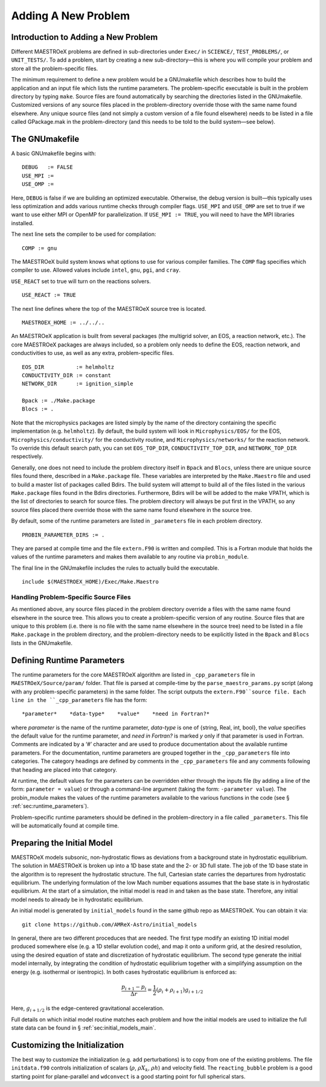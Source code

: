 .. _sec:adding_problems:

**********************
Adding A New Problem
**********************

Introduction to Adding a New Problem
====================================

Different MAESTROeX problems are defined in sub-directories under
``Exec/`` in ``SCIENCE/``, ``TEST_PROBLEMS/``, or ``UNIT_TESTS/``.
To add a problem, start by creating a new sub-directory—this is
where you will compile your problem and store all the problem-specific
files.

The minimum requirement to define a new problem would be a
GNUmakefile which describes how to build the application and an
input file which lists the runtime parameters. The problem-specific
executable is built in the problem directory by typing ``make``.
Source files are found automatically by searching the directories
listed in the GNUmakefile. Customized versions of any source
files placed in the problem-directory override those with the same
name found elsewhere. Any unique source files (and not simply a
custom version of a file found elsewhere) needs to be listed in a file
called GPackage.mak in the problem-directory (and this needs to
be told to the build system—see below).

.. _sec:makefile:

The GNUmakefile
===============

A basic GNUmakefile begins with:

::

      DEBUG   := FALSE
      USE_MPI := 
      USE_OMP := 

Here, ``DEBUG`` is false if we are building an optimized executable.
Otherwise, the debug version is built—this typically uses less
optimization and adds various runtime checks through compiler flags.
``USE_MPI`` and ``USE_OMP`` are set to true if we want to use either MPI
or OpenMP for parallelization. If ``USE_MPI := TRUE``, you will need to
have the MPI libraries installed.

The next line sets the compiler to be used for compilation:

::

      COMP := gnu

The MAESTROeX build system knows what options to use for various
compiler families. The ``COMP`` flag specifies which compiler to
use. Allowed values include ``intel``, ``gnu``, ``pgi``, and ``cray``. 

``USE_REACT`` set to true will turn on the reactions solvers.

::

      USE_REACT := TRUE

The next line defines where the top of the MAESTROeX source tree is located.

::

      MAESTROEX_HOME := ../../..

An MAESTROeX application is built from several packages (the
multigrid solver, an EOS, a reaction network, etc.). The core
MAESTROeX packages are always included, so a problem only needs
to define the EOS, reaction network, and conductivities to
use, as well as any extra, problem-specific files.

::

    EOS_DIR          := helmholtz   
    CONDUCTIVITY_DIR := constant
    NETWORK_DIR      := ignition_simple

    Bpack := ./Make.package
    Blocs := .

Note that the microphysics packages are listed simply by the name of
the directory containing the specific implementation (e.g. ``helmholtz``).
By default, the build system will look in ``Microphysics/EOS/`` for
the EOS, ``Microphysics/conductivity/`` for the conductivity routine,
and ``Microphysics/networks/`` for the reaction network. To
override this default search path, you can set ``EOS_TOP_DIR``,
``CONDUCTIVITY_TOP_DIR``, and ``NETWORK_TOP_DIR`` respectively.

Generally, one does not need to include the problem directory itself
in ``Bpack`` and ``Blocs``, unless there are unique source files found there,
described in a ``Make.package`` file. These variables are
interpreted by the ``Make.Maestro`` file and used to build a master
list of packages called Bdirs. The build system will attempt
to build all of the files listed in the various ``Make.package``
files found in the Bdirs directories. Furthermore,
Bdirs will be will be added to the make VPATH, which
is the list of directories to search for source files. The problem
directory will always be put first in the VPATH, so any source
files placed there override those with the same name found elsewhere
in the source tree.

By default, some of the runtime parameters are listed in
``_parameters`` file in each problem directory.

::
   
    PROBIN_PARAMETER_DIRS := .
   
They are parsed at compile time and the file ``extern.F90``
is written and compiled. This is a Fortran module that holds the values of
the runtime parameters and makes them available to any routine via
``probin_module``.

The final line in the GNUmakefile includes the rules to actually
build the executable.

::

      include $(MAESTROEX_HOME)/Exec/Make.Maestro

Handling Problem-Specific Source Files
--------------------------------------

As mentioned above, any source files placed in the problem directory
override a files with the same name found elsewhere in the source
tree. This allows you to create a problem-specific version of any
routine. Source files that are unique to this problem (i.e. there is
no file with the same name elsewhere in the source tree) need to be
listed in a file ``Make.package`` in the problem directory, and
the problem-directory needs to be explicitly listed in the ``Bpack``
and ``Blocs`` lists in the GNUmakefile.

.. _sec:def_runtime_param:

Defining Runtime Parameters
===========================

The runtime parameters for the core MAESTROeX algorithm are listed in
``_cpp_parameters`` file in ``MAESTROeX/Source/param/`` folder.
That file is parsed at compile-time by the ``parse_maestro_params.py``
script (along with any problem-specific parameters) in the same folder.
The script outputs the ``extern.F90``source file.
Each line in the ``_cpp_parameters`` file has the form::

  *parameter*    *data-type*    *value*    *need in Fortran?* 

where *parameter* is the name of the runtime parameter,
*data-type* is one of {string, Real, int, bool},
the *value* specifies the default value for the runtime parameter,
and *need in Fortran?* is marked *y* only if that parameter is
used in Fortran. Comments are indicated by a ‘#’ character and are
used to produce documentation about the available runtime parameters.
For the documentation, runtime parameters are grouped together
in the ``_cpp_parameters`` file into categories. The category headings
are defined by comments in the ``_cpp_parameters`` file and any comments
following that heading are placed into that category.

At runtime, the default values for the parameters can be overridden
either through the inputs file (by adding a line of the form:
``parameter = value``) or through a command-line argument (taking the
form: ``-parameter value``). The probin_module makes the
values of the runtime parameters available to the various functions
in the code (see § :ref:`sec:runtime_parameters`).

Problem-specific runtime parameters should be defined in the
problem-directory in a file called ``_parameters``. This file will
be automatically found at compile time.

.. _sec:initial_models:

Preparing the Initial Model
===========================

MAESTROeX models subsonic, non-hydrostatic flows as deviations from
a background state in hydrostatic equilibrium.
The solution in MAESTROeX is broken up into a 1D base state and the 2-
or 3D full state. The job of the 1D base state in the algorithm is
to represent the hydrostatic structure. The full, Cartesian state
carries the departures from hydrostatic equilibrium. The underlying
formulation of the low Mach number equations assumes that the base
state is in hydrostatic equilibrium. At the start of a simulation,
the initial model is read in and taken as the base state. Therefore,
any initial model needs to already be in hydrostatic equilibrium.

An initial model is generated by ``initial_models`` found in
the same github repo as MAESTROeX. You can obtain it via::

    git clone https://github.com/AMReX-Astro/initial_models

In general, there are two different proceduces that are
needed. The first type modify an existing 1D initial model produced
somewhere else (e.g. a 1D stellar evolution code), and map it onto a
uniform grid, at the desired resolution, using the desired
equation of state and discretization of hydrostatic
equilibrium. The second type generate the initial model internally,
by integrating the condition of hydrostatic equilibrium together with
a simplifying assumption on the energy (e.g. isothermal or
isentropic). In both cases hydrostatic equilibrium is enforced as:

.. math::

   \frac{p_{i+1} - p_i}{\Delta r} = \frac{1}{2} (\rho_i + \rho_{i+1})
   g_{i+1/2}

Here, :math:`g_{i+1/2}` is the edge-centered gravitational acceleration.

Full details on which initial model routine matches each problem and
how the initial models are used to initialize the full state data can
be found in § :ref:`sec:initial_models_main`.

Customizing the Initialization
==============================

The best way to customize the initialization (e.g. add perturbations)
is to copy from one of the existing problems.
The file ``initdata.f90`` controls initialization of scalars
(:math:`\rho`, :math:`\rho X_k`, :math:`\rho h`) and velocity field.
The ``reacting_bubble`` problem is a good
starting point for plane-parallel and ``wdconvect`` is a good
starting point for full spherical stars.
